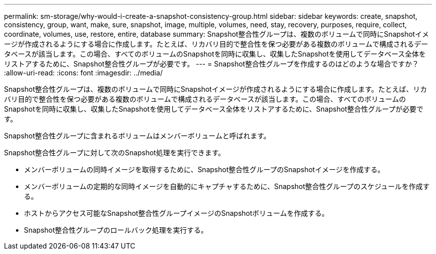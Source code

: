 ---
permalink: sm-storage/why-would-i-create-a-snapshot-consistency-group.html 
sidebar: sidebar 
keywords: create, snapshot, consistency, group, want, make, sure, snapshot, image, multiple, volumes, need, stay, recovery, purposes, require, collect, coordinate, volumes, use, restore, entire, database 
summary: Snapshot整合性グループは、複数のボリュームで同時にSnapshotイメージが作成されるようにする場合に作成します。たとえば、リカバリ目的で整合性を保つ必要がある複数のボリュームで構成されるデータベースが該当します。この場合、すべてのボリュームのSnapshotを同時に収集し、収集したSnapshotを使用してデータベース全体をリストアするために、Snapshot整合性グループが必要です。 
---
= Snapshot整合性グループを作成するのはどのような場合ですか？
:allow-uri-read: 
:icons: font
:imagesdir: ../media/


[role="lead"]
Snapshot整合性グループは、複数のボリュームで同時にSnapshotイメージが作成されるようにする場合に作成します。たとえば、リカバリ目的で整合性を保つ必要がある複数のボリュームで構成されるデータベースが該当します。この場合、すべてのボリュームのSnapshotを同時に収集し、収集したSnapshotを使用してデータベース全体をリストアするために、Snapshot整合性グループが必要です。

Snapshot整合性グループに含まれるボリュームはメンバーボリュームと呼ばれます。

Snapshot整合性グループに対して次のSnapshot処理を実行できます。

* メンバーボリュームの同時イメージを取得するために、Snapshot整合性グループのSnapshotイメージを作成する。
* メンバーボリュームの定期的な同時イメージを自動的にキャプチャするために、Snapshot整合性グループのスケジュールを作成する。
* ホストからアクセス可能なSnapshot整合性グループイメージのSnapshotボリュームを作成する。
* Snapshot整合性グループのロールバック処理を実行する。

